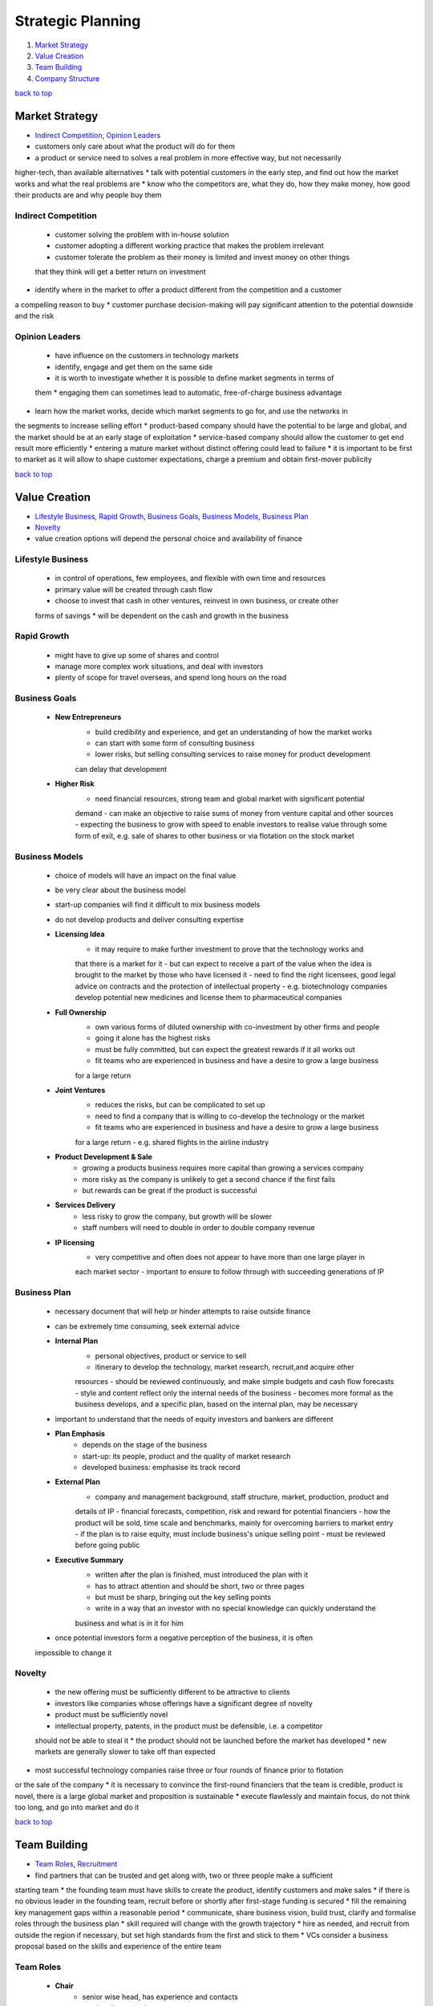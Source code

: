 ==================
Strategic Planning
==================

1. `Market Strategy`_
2. `Value Creation`_
3. `Team Building`_
4. `Company Structure`_

`back to top <#strategic-planning>`_

Market Strategy
===============

* `Indirect Competition`_, `Opinion Leaders`_
* customers only care about what the product will do for them
* a product or service need to solves a real problem in more effective way, but not necessarily
higher-tech, than available alternatives
* talk with potential customers in the early step, and find out how the market works and what
the real problems are
* know who the competitors are, what they do, how they make money, how good their products are
and why people buy them

Indirect Competition
--------------------
    * customer solving the problem with in-house solution
    * customer adopting a different working practice that makes the problem irrelevant
    * customer tolerate the problem as their money is limited and invest money on other things
    that they think will get a better return on investment
* identify where in the market to offer a product different from the competition and a customer
a compelling reason to buy
* customer purchase decision-making will pay significant attention to the potential downside
and the risk

Opinion Leaders
---------------
    *  have influence on the customers in technology markets
    * identify, engage and get them on the same side
    * it is worth to investigate whether it is possible to define market segments in terms of
    them
    * engaging them can sometimes lead to automatic, free-of-charge business advantage
* learn how the market works, decide which market segments to go for, and use the networks in
the segments to increase selling effort
* product-based company should have the potential to be large and global, and the market
should be at an early stage of exploitation
* service-based company should allow the customer to get end result more efficiently
* entering a mature market without distinct offering could lead to failure
* it is important to be first to market as it will allow to shape customer expectations, charge
a premium and obtain first-mover publicity

`back to top <#strategic-planning>`_

Value Creation
==============

* `Lifestyle Business`_, `Rapid Growth`_, `Business Goals`_, `Business Models`_, `Business Plan`_
* `Novelty`_
* value creation options will depend the personal choice and availability of finance

Lifestyle Business
------------------
    * in control of operations, few employees, and flexible with own time and resources
    * primary value will be created through cash flow
    * choose to invest that cash in other ventures, reinvest in own business, or create other
    forms of savings
    * will be dependent on the cash and growth in the business

Rapid Growth
------------
    * might have to give up some of shares and control
    * manage more complex work situations, and deal with investors
    * plenty of scope for travel overseas, and spend long hours on the road

Business Goals
--------------
    * **New Entrepreneurs**
        - build credibility and experience, and get an understanding of how the market works
        - can start with some form of consulting business
        - lower risks, but selling consulting services to raise money for product development
        can delay that development
    * **Higher Risk**
        - need financial resources, strong team and global market with significant potential
        demand
        - can make an objective to raise sums of money from venture capital and other sources
        - expecting the business to grow with speed to enable investors to realise value
        through some form of exit, e.g. sale of shares to other business or via flotation on
        the stock market

Business Models
---------------
    * choice of models will have an impact on the final value
    * be very clear about the business model
    * start-up companies will find it difficult to mix business models
    * do not develop products and deliver consulting expertise
    * **Licensing Idea**
        - it may require to make further investment to prove that the technology works and
        that there is a market for it
        - but can expect to receive a part of the value when the idea is brought to the market
        by those who have licensed it
        - need to find the right licensees, good legal advice on contracts and the protection
        of intellectual property
        - e.g. biotechnology companies develop potential new medicines and license them to
        pharmaceutical companies
    * **Full Ownership**
        - own various forms of diluted ownership with co-investment by other firms and people
        - going it alone has the highest risks
        - must be fully committed, but can expect the greatest rewards if it all works out
        - fit teams who are experienced in business and have a desire to grow a large business
        for a large return
    * **Joint Ventures**
        - reduces the risks, but can be complicated to set up
        - need to find a company that is willing to co-develop the technology or the market
        - fit teams who are experienced in business and have a desire to grow a large business
        for a large return
        - e.g. shared flights in the airline industry
    * **Product Development & Sale**
        - growing a products business requires more capital than growing a services company
        - more risky as the company is unlikely to get a second chance if the first fails
        - but rewards can be great if the product is successful
    * **Services Delivery**
        - less risky to grow the company, but growth will be slower
        - staff numbers will need to double in order to double company revenue
    * **IP licensing**
        - very competitive and often does not appear to have more than one large player in
        each market sector
        - important to ensure to follow through with succeeding generations of IP

Business Plan
-------------
    * necessary document that will help or hinder attempts to raise outside finance
    * can be extremely time consuming, seek external advice
    * **Internal Plan**
        - personal objectives, product or service to sell
        - itinerary to develop the technology, market research, recruit,and acquire other
        resources
        - should be reviewed continuously, and make simple budgets and cash flow forecasts
        - style and content reflect only the internal needs of the business
        - becomes more formal as the business develops, and a specific plan, based on the
        internal plan, may be necessary
    * important to understand that the needs of equity investors and bankers are different
    * **Plan Emphasis**
        - depends on the stage of the business
        - start-up: its people, product and the quality of market research
        - developed business: emphasise its track record
    * **External Plan**
        - company and management background, staff structure, market, production, product and
        details of IP
        - financial forecasts, competition, risk and reward for potential financiers
        - how the product will be sold, time scale and benchmarks, mainly for overcoming
        barriers to market entry
        - if the plan is to raise equity, must include business's unique selling point
        - must be reviewed before going public
    * **Executive Summary**
        - written after the plan is finished, must introduced the plan with it
        - has to attract attention and should be short, two or three pages
        - but must be sharp, bringing out the key selling points
        - write in a way that an investor with no special knowledge can quickly understand the
        business and what is in it for him
    * once potential investors form a negative perception of the business, it is often
    impossible to change it

Novelty
-------
    * the new offering must be sufficiently different to be attractive to clients
    * investors like companies whose offerings have a significant degree of novelty
    * product must be sufficiently novel
    * intellectual property, patents, in the product must be defensible, i.e. a competitor
    should not be able to steal it
    * the product should not be launched before the market has developed
    * new markets are generally slower to take off than expected
* most successful technology companies raise three or four rounds of finance prior to flotation
or the sale of the company
* it is necessary to convince the first-round financiers that the team is credible, product is
novel, there is a large global market and proposition is sustainable
* execute flawlessly and maintain focus, do not think too long, and go into market and do it

`back to top <#strategic-planning>`_

Team Building
=============

* `Team Roles`_, `Recruitment`_
* find partners that can be trusted and get along with, two or three people make a sufficient
starting team
* the founding team must have skills to create the product, identify customers and make sales
* if there is no obvious leader in the founding team, recruit before or shortly after
first-stage funding is secured
* fill the remaining key management gaps within a reasonable period
* communicate, share business vision, build trust, clarify and formalise roles through the
business plan
* skill required will change with the growth trajectory
* hire as needed, and recruit from outside the region if necessary, but set high standards from
the first and stick to them
* VCs consider a business proposal based on the skills and experience of the entire team

Team Roles
----------
    * **Chair**
        - senior wise head, has experience and contacts
        - resolve dispute in the company
    * **CEO/Managing Director**
        - find money and manage investor relations
        - responsible for day-to-day running of the company
        - formulate policy proposals and implement the board's decisions
        - usually has a marketing rather than a technical background
        - often not a founder member
    * **CFO/Finance Director**
        - usually a qualified accountant, prepare management reports and budgets
        - advises on fundraising, may act as company secretary and run the administration
        - can have additional roles of office management and quality control
    * **CTO/Technical Director**
        - invent new things, take charge of development
    * **COO/Production Director**
        - run the factory and distribution chain
    * **VP Marketing/Marketing Director**
        - decide what and how to sell
        - handle market communications and competitor information
    * **VP Sales/Sales Director**
        - handles selling and customer relationship management
        - also manage after-sales support
    * **Board of Directors**
        - Chair, CEO, CFO, CTO, COO, VPs of Marketing and Sales, and other non-executive
        directors
        - usually business or industry experts and representatives from the VC
        - each has responsibilities to the company, shareholders, creditors and employees
    * **Scientific Advisory Board**
        - does not have a legal role as the board of directors does
        - advises on scientific direction of the company
        - mostly very senior figures from particular area of science
    * **As a Manager**
        - lead, acquire resource, and allocate disturbance
        - inspire other team members, and sell vision and goals
        - understand the individual team member's own personal goals
        - obtain the resources for the team to function, e.g. investment
        - inform the team of changes and deal with the consequences
        - should not micro-manage, making every small decision

Recruitment
-----------
    * make rough details of the ideal person for the job, e.g. background, experience, career
    path, reason to join, options package requested and to attract
    * best way is to find through personal recommendation
    * some companies run bounty schemes to reward staff who introduce new employees
    * can employ an agency, but usually charge 15-20% of first-year salary
    * for more senior posts, hire headhunters which will minimise publicity
    * can also advertise, which can be low-cost and effective
* all-Scientist company will stay small or fizzle out as the Scientist burns out, as he will
want to have his hands on everything the company invents or makes
* all-Entrepreneur company will generate excitement and publicity, but will bankrupt quickly,
as entrepreneurs have zero attention to detail and are stubborn
* all-Manager company will slowly be packed away, becoming the land of the living dead

`back to top <#strategic-planning>`_

Company Structure
=================

* `Directors`_, `Shareholders`_
* a company offers limited liability, risks are taken by the company rather than as an
individual, so that personal assets can be safe if the business goes wrong
* every company must have public documents such as Memorandum, objectives and share capital,
Articles of Association, how the company should be run
* do not allow investors to mess with the Memorandum and Articles of the company
* register certain documents with the Registrar of Companies, and appoint auditors and submit
audited accounts annually to Companies House
* can purchase companies read-formed from company formation agents, or ask a firm of lawyers to
set up with tailored Memorandum and Articles
* address legal and taxation issues at an early stage
* e.g. share option agreement isn't needed when only the founders are working for the company,
and directors liability insurance is only needed when a certain type of company is actively
trading
* as an individual, consider shareholding from family's point of view, and find the best way to
obtain income from the company in the future

Directors
---------
    * must be legally in the best interests of the company
    * cannot make decisions for personal benefits
    * have to declare conflicting interest, that will be decided by the board, to other directors
    * a director must not discuss or vote on any issue where there is a conflict of interest
    * may need to risk personal liability in some cases, e.g. signing an agreement without
    unanimous shareholder approval

Shareholders
------------
    * key people for any new company, appoint and remove directors to run the company
    * make decisions by way of a General Meeting, where certain major decisions can only be
    made
    * but once the company framework is established, the power to run the company from day to
    day is vested in the board of directors
    * **Shareholders' Agreement**
        - who is on the board, what decisions require unanimity
        - what are the voting rights, what are the exit routes
        - what happens to shares of a deceased shareholder
        - in some where matters have reached a point that cannot move forward together, one
        shareholder can require the others to buy him out or be bought out themselves
        - most articles restrict the freedom to transfer shares
        - e.g. the share seller must offer to the fellow shareholders at the same price
        offered by an external purchaser, giving the opportunity to stop a third-party
        shareholder being imposed on them

`back to top <#strategic-planning>`_
